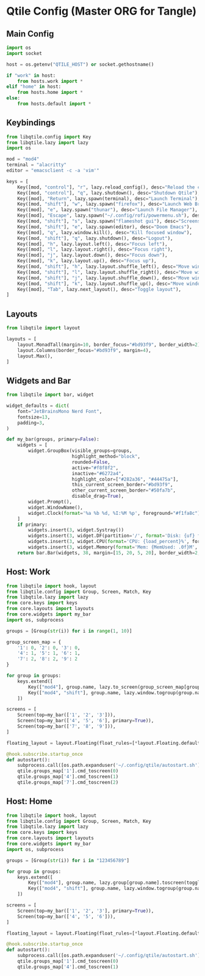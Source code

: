 * Qtile Config (Master ORG for Tangle)
:PROPERTIES:
:header-args:python: :noweb yes :mkdirp yes :comments link
:END:

** Main Config
:PROPERTIES:
:header-args: :tangle ~/.config/qtile/config.py
:END:
#+BEGIN_SRC python
import os
import socket

host = os.getenv("QTILE_HOST") or socket.gethostname()

if "work" in host:
    from hosts.work import *
elif "home" in host:
    from hosts.home import *
else:
    from hosts.default import *
#+END_SRC


** Keybindings
:PROPERTIES:
:header-args: :tangle ~/.config/qtile/core/keys.py
:END:
#+BEGIN_SRC python
from libqtile.config import Key
from libqtile.lazy import lazy
import os

mod = "mod4"
terminal = "alacritty"
editor = "emacsclient -c -a 'vim'"

keys = [
    Key([mod, "control"], "r", lazy.reload_config(), desc="Reload the config"),
    Key([mod, "control"], "q", lazy.shutdown(), desc="Shutdown Qtile"),
    Key([mod], "Return", lazy.spawn(terminal), desc="Launch Terminal"),
    Key([mod, "shift"], "w", lazy.spawn("firefox"), desc="Launch Web Browser"),
    Key([mod], "e", lazy.spawn("thunar"), desc="Launch File Manager"),
    Key([mod], "Escape", lazy.spawn("~/.config/rofi/powermenu.sh"), desc="Power menu"),
    Key([mod, "shift"], "s", lazy.spawn("flameshot gui"), desc="Screenshot"),
    Key([mod, "shift"], "e", lazy.spawn(editor), desc="Doom Emacs"),
    Key([mod], "q", lazy.window.kill(), desc="Kill focused window"),
    Key([mod, "shift"], "q", lazy.shutdown(), desc="Logout"),
    Key([mod], "h", lazy.layout.left(), desc="Focus left"),
    Key([mod], "l", lazy.layout.right(), desc="Focus right"),
    Key([mod], "j", lazy.layout.down(), desc="Focus down"),
    Key([mod], "k", lazy.layout.up(), desc="Focus up"),
    Key([mod, "shift"], "h", lazy.layout.shuffle_left(), desc="Move window left"),
    Key([mod, "shift"], "l", lazy.layout.shuffle_right(), desc="Move window right"),
    Key([mod, "shift"], "j", lazy.layout.shuffle_down(), desc="Move window down"),
    Key([mod, "shift"], "k", lazy.layout.shuffle_up(), desc="Move window up"),
    Key([mod], "Tab", lazy.next_layout(), desc="Toggle layout"),
]
#+END_SRC


** Layouts
:PROPERTIES:
:header-args: :tangle ~/.config/qtile/core/layouts.py
:END:
#+BEGIN_SRC python
from libqtile import layout

layouts = [
    layout.MonadTall(margin=10, border_focus="#bd93f9", border_width=2),
    layout.Columns(border_focus="#bd93f9", margin=4),
    layout.Max(),
]
#+END_SRC


** Widgets and Bar
:PROPERTIES:
:header-args: :tangle ~/.config/qtile/core/widgets.py
:END:
#+BEGIN_SRC python
from libqtile import bar, widget

widget_defaults = dict(
    font="JetBrainsMono Nerd Font",
    fontsize=13,
    padding=3,
)

def my_bar(groups, primary=False):
    widgets = [
        widget.GroupBox(visible_groups=groups,
                        highlight_method="block",
                        rounded=False,
                        active="#f8f8f2",
                        inactive="#6272a4",
                        highlight_color=["#282a36", "#44475a"],
                        this_current_screen_border="#bd93f9",
                        other_current_screen_border="#50fa7b",
                        disable_drag=True),
        widget.Prompt(),
        widget.WindowName(),
        widget.Clock(format='%a %b %d, %I:%M %p', foreground="#f1fa8c"),
    ]
    if primary:
        widgets.insert(3, widget.Systray())
        widgets.insert(3, widget.DF(partition='/', format='Disk: {uf} free', foreground="#8be9fd"))
        widgets.insert(3, widget.CPU(format='CPU: {load_percent}%', foreground="#50fa7b"))
        widgets.insert(3, widget.Memory(format='Mem: {MemUsed: .0f}M', foreground="#ff79c6"))
    return bar.Bar(widgets, 38, margin=[15, 20, 5, 20], border_width=2, border_color="#44475a", background="#282a36")
#+END_SRC


** Host: Work
:PROPERTIES:
:header-args: :tangle ~/.config/qtile/hosts/work.py
:END:
#+BEGIN_SRC python
from libqtile import hook, layout
from libqtile.config import Group, Screen, Match, Key
from libqtile.lazy import lazy
from core.keys import keys
from core.layouts import layouts
from core.widgets import my_bar
import os, subprocess

groups = [Group(str(i)) for i in range(1, 10)]

group_screen_map = {
    '1': 0, '2': 0, '3': 0,
    '4': 1, '5': 1, '6': 1,
    '7': 2, '8': 2, '9': 2
}

for group in groups:
    keys.extend([
        Key(["mod4"], group.name, lazy.to_screen(group_screen_map[group.name]), lazy.group[group.name].toscreen(), desc=f"Switch to group {group.name}"),
        Key(["mod4", "shift"], group.name, lazy.window.togroup(group.name), desc=f"Send window to group {group.name}"),
    ])

screens = [
    Screen(top=my_bar(['1', '2', '3'])),
    Screen(top=my_bar(['4', '5', '6'], primary=True)),
    Screen(top=my_bar(['7', '8', '9'])),
]

floating_layout = layout.Floating(float_rules=[*layout.Floating.default_float_rules, Match(wm_class="Conky")])

@hook.subscribe.startup_once
def autostart():
    subprocess.call([os.path.expanduser('~/.config/qtile/autostart.sh')])
    qtile.groups_map['1'].cmd_toscreen(0)
    qtile.groups_map['4'].cmd_toscreen(1)
    qtile.groups_map['7'].cmd_toscreen(2)
#+END_SRC


** Host: Home
:PROPERTIES:
:header-args: :tangle ~/.config/qtile/hosts/home.py
:END:
#+BEGIN_SRC python
from libqtile import hook, layout
from libqtile.config import Group, Screen, Match, Key
from libqtile.lazy import lazy
from core.keys import keys
from core.layouts import layouts
from core.widgets import my_bar
import os, subprocess

groups = [Group(str(i)) for i in "123456789"]

for group in groups:
    keys.extend([
        Key(["mod4"], group.name, lazy.group[group.name].toscreen(toggle=True), desc=f"Switch to group {group.name}"),
        Key(["mod4", "shift"], group.name, lazy.window.togroup(group.name), desc=f"Send window to group {group.name}"),
    ])

screens = [
    Screen(top=my_bar(['1', '2', '3'], primary=True)),
    Screen(top=my_bar(['4', '5', '6'])),
]

floating_layout = layout.Floating(float_rules=[*layout.Floating.default_float_rules, Match(wm_class="Conky")])

@hook.subscribe.startup_once
def autostart():
    subprocess.call([os.path.expanduser('~/.config/qtile/autostart.sh')])
    qtile.groups_map['1'].cmd_toscreen(0)
    qtile.groups_map['4'].cmd_toscreen(1)
#+END_SRC
